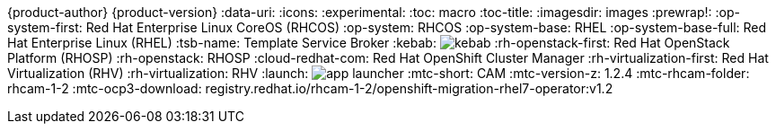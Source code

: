 {product-author}
{product-version}
:data-uri:
:icons:
:experimental:
:toc: macro
:toc-title:
:imagesdir: images
:prewrap!:
:op-system-first: Red Hat Enterprise Linux CoreOS (RHCOS)
:op-system: RHCOS
:op-system-base: RHEL
:op-system-base-full: Red Hat Enterprise Linux (RHEL)
ifdef::openshift-origin[]
:op-system-first: Fedora CoreOS (FCOS)
:op-system: FCOS
:op-system-base: Fedora
:op-system-base-full: Fedora
endif::[]
:tsb-name: Template Service Broker
:kebab: image:kebab.png[title="Options menu"]
:rh-openstack-first: Red Hat OpenStack Platform (RHOSP)
:rh-openstack: RHOSP
:cloud-redhat-com: Red Hat OpenShift Cluster Manager
:rh-virtualization-first: Red Hat Virtualization (RHV)
:rh-virtualization: RHV
:launch: image:app-launcher.png[title="Application Launcher"]
// for CAM rebranding as MTC
// :mtc-short: MTC
:mtc-short: CAM
// :mtc-full: Migration Toolkit for Containers
// :mtc-first: Migration Toolkit for Containers ({mtc-short})
// :mtc-operator: Migration Toolkit for Containers Operator
:mtc-version-z: 1.2.4
:mtc-rhcam-folder: rhcam-1-2
:mtc-ocp3-download: registry.redhat.io/rhcam-1-2/openshift-migration-rhel7-operator:v1.2
